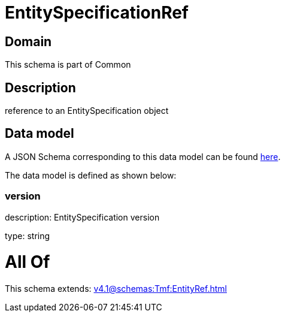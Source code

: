 = EntitySpecificationRef

[#domain]
== Domain

This schema is part of Common

[#description]
== Description

reference to an EntitySpecification object


[#data_model]
== Data model

A JSON Schema corresponding to this data model can be found https://tmforum.org[here].

The data model is defined as shown below:


=== version
description: EntitySpecification version

type: string


= All Of 
This schema extends: xref:v4.1@schemas:Tmf:EntityRef.adoc[]
